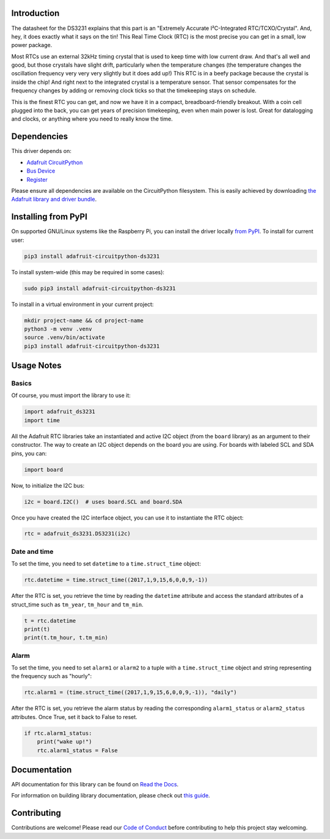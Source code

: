 Introduction
=============

.. image:: https://readthedocs.org/projects/adafruit-micropython-ds3231/badge/?version=latest
    :target: https://docs.circuitpython.org/projects/ds3231/en/latest/
    :alt: Documentation Status

.. image:: https://raw.githubusercontent.com/adafruit/Adafruit_CircuitPython_Bundle/main/badges/adafruit_discord.svg
    :target: https://adafru.it/discord
    :alt: Discord

.. image:: https://github.com/adafruit/Adafruit_CircuitPython_DS3231/workflows/Build%20CI/badge.svg
    :target: https://github.com/adafruit/Adafruit_CircuitPython_DS3231/actions/
    :alt: Build Status

.. image:: https://img.shields.io/badge/code%20style-black-000000.svg
    :target: https://github.com/psf/black
    :alt: Code Style: Black

The datasheet for the DS3231 explains that this part is an
"Extremely Accurate I²C-Integrated RTC/TCXO/Crystal". And,
hey, it does exactly what it says on the tin! This Real Time
Clock (RTC) is the most precise you can get in a small, low
power package.

Most RTCs use an external 32kHz timing crystal that is used
to keep time with low current draw. And that's all well and
good, but those crystals have slight drift, particularly when
the temperature changes (the temperature changes the oscillation
frequency very very very slightly but it does add up!) This
RTC is in a beefy package because the crystal is inside the
chip! And right next to the integrated crystal is a temperature
sensor. That sensor compensates for the frequency changes by
adding or removing clock ticks so that the timekeeping stays
on schedule.

This is the finest RTC you can get, and now we have it in a
compact, breadboard-friendly breakout. With a coin cell
plugged into the back, you can get years of precision
timekeeping, even when main power is lost. Great for
datalogging and clocks, or anything where you need to
really know the time.

.. image:: ../docs/_static/3013-01.jpg
    :alt: DS3231 Product Image

Dependencies
=============
This driver depends on:

* `Adafruit CircuitPython <https://github.com/adafruit/circuitpython>`_
* `Bus Device <https://github.com/adafruit/Adafruit_CircuitPython_BusDevice>`_
* `Register <https://github.com/adafruit/Adafruit_CircuitPython_Register>`_

Please ensure all dependencies are available on the CircuitPython filesystem.
This is easily achieved by downloading
`the Adafruit library and driver bundle <https://github.com/adafruit/Adafruit_CircuitPython_Bundle>`_.

Installing from PyPI
====================

On supported GNU/Linux systems like the Raspberry Pi, you can install the driver locally `from
PyPI <https://pypi.org/project/adafruit-circuitpython-ds3231/>`_. To install for current user:

.. code-block:: shell

    pip3 install adafruit-circuitpython-ds3231

To install system-wide (this may be required in some cases):

.. code-block:: shell

    sudo pip3 install adafruit-circuitpython-ds3231

To install in a virtual environment in your current project:

.. code-block:: shell

    mkdir project-name && cd project-name
    python3 -m venv .venv
    source .venv/bin/activate
    pip3 install adafruit-circuitpython-ds3231

Usage Notes
===========

Basics
------

Of course, you must import the library to use it:

.. code:: python3

    import adafruit_ds3231
    import time

All the Adafruit RTC libraries take an instantiated and active I2C object
(from the ``board`` library) as an argument to their constructor. The way to
create an I2C object depends on the board you are using. For boards with labeled
SCL and SDA pins, you can:

.. code:: python3

    import board

Now, to initialize the I2C bus:

.. code:: python3

    i2c = board.I2C()  # uses board.SCL and board.SDA

Once you have created the I2C interface object, you can use it to instantiate
the RTC object:

.. code:: python3

    rtc = adafruit_ds3231.DS3231(i2c)

Date and time
-------------

To set the time, you need to set ``datetime`` to a ``time.struct_time`` object:

.. code:: python3

    rtc.datetime = time.struct_time((2017,1,9,15,6,0,0,9,-1))

After the RTC is set, you retrieve the time by reading the ``datetime``
attribute and access the standard attributes of a struct_time such as ``tm_year``,
``tm_hour`` and ``tm_min``.

.. code:: python3

    t = rtc.datetime
    print(t)
    print(t.tm_hour, t.tm_min)

Alarm
-----

To set the time, you need to set ``alarm1`` or ``alarm2`` to a tuple with a
``time.struct_time`` object and string representing the frequency such as "hourly":

.. code:: python3

    rtc.alarm1 = (time.struct_time((2017,1,9,15,6,0,0,9,-1)), "daily")

After the RTC is set, you retrieve the alarm status by reading the corresponding
``alarm1_status`` or ``alarm2_status`` attributes. Once True, set it back to False
to reset.

.. code:: python3

    if rtc.alarm1_status:
        print("wake up!")
        rtc.alarm1_status = False

Documentation
=============

API documentation for this library can be found on `Read the Docs <https://docs.circuitpython.org/projects/ds3231/en/latest/>`_.

For information on building library documentation, please check out `this guide <https://learn.adafruit.com/creating-and-sharing-a-circuitpython-library/sharing-our-docs-on-readthedocs#sphinx-5-1>`_.

Contributing
============

Contributions are welcome! Please read our `Code of Conduct
<https://github.com/adafruit/Adafruit_CircuitPython_DS3231/blob/main/CODE_OF_CONDUCT.md>`_
before contributing to help this project stay welcoming.
